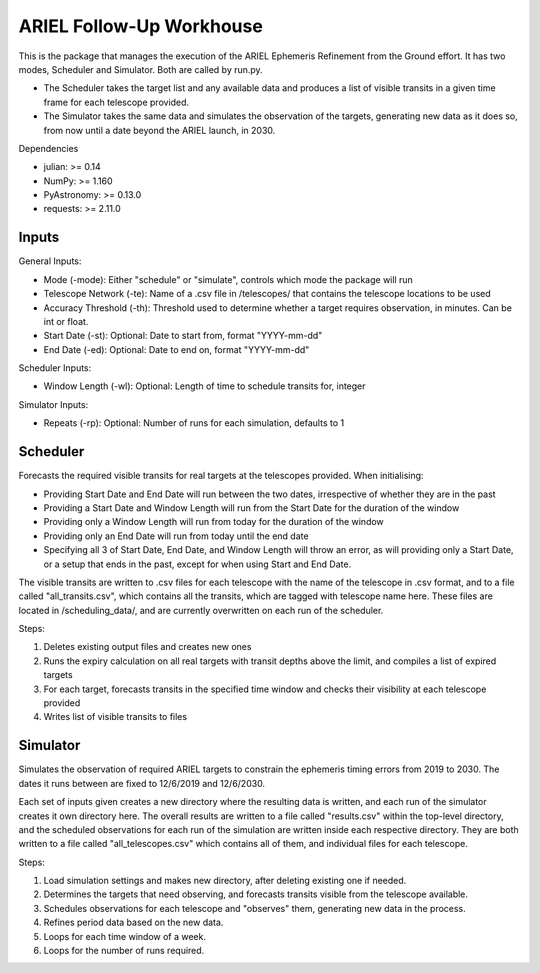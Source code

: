 =========================================
ARIEL Follow-Up Workhouse
=========================================

This is the package that manages the execution of the ARIEL Ephemeris Refinement
from the Ground effort. It has two modes, Scheduler and Simulator.
Both are called by run.py.

- The Scheduler takes the target list and any available data and produces a list of visible transits in a given time frame for each telescope provided.
- The Simulator takes the same data and simulates the observation of the targets, generating new data as it does so, from now until a date beyond the ARIEL launch, in 2030.

Dependencies

- julian: >= 0.14
- NumPy: >= 1.160
- PyAstronomy: >= 0.13.0
- requests: >= 2.11.0


#########
Inputs
#########

General Inputs:

- Mode (-mode): Either "schedule" or "simulate", controls which mode the package will run
- Telescope Network (-te): Name of a .csv file in /telescopes/ that contains the telescope locations to be used
- Accuracy Threshold (-th): Threshold used to determine whether a target requires observation, in minutes. Can be int or float.
- Start Date (-st): Optional: Date to start from, format "YYYY-mm-dd"
- End Date (-ed): Optional: Date to end on, format "YYYY-mm-dd"

Scheduler Inputs:

- Window Length (-wl): Optional: Length of time to schedule transits for, integer

Simulator Inputs:

- Repeats (-rp): Optional: Number of runs for each simulation, defaults to 1

##########
Scheduler
##########

Forecasts the required visible transits for real targets at the telescopes provided.
When initialising:

- Providing Start Date and End Date will run between the two dates, irrespective of whether they are in the past
- Providing a Start Date and Window Length will run from the Start Date for the duration of the window
- Providing only a Window Length will run from today for the duration of the window
- Providing only an End Date will run from today until the end date
- Specifying all 3 of Start Date, End Date, and Window Length will throw an error, as will providing only a Start Date, or a setup that ends in the past, except for when using Start and End Date.

The visible transits are written to .csv files for each telescope with the name of the telescope in .csv format,
and to a file called "all_transits.csv", which contains all the transits, which are tagged with telescope name here.
These files are located in /scheduling_data/, and are currently overwritten on each run of the scheduler.

Steps:

1. Deletes existing output files and creates new ones

2. Runs the expiry calculation on all real targets with transit depths above the limit, and compiles a list of expired targets

3. For each target, forecasts transits in the specified time window and checks their visibility at each telescope provided

4. Writes list of visible transits to files

############
Simulator
############

Simulates the observation of required ARIEL targets to constrain the ephemeris timing errors from 2019 to 2030.
The dates it runs between are fixed to 12/6/2019 and 12/6/2030.

Each set of inputs given creates a new directory where the resulting data is written, and each run of the simulator creates it own directory here.
The overall results are written to a file called "results.csv" within the top-level directory, and the scheduled observations for each run of the simulation are
written inside each respective directory. They are both written to a file called "all_telescopes.csv" which contains all of them,
and individual files for each telescope.

Steps:

1. Load simulation settings and makes new directory, after deleting existing one if needed.

2. Determines the targets that need observing, and forecasts transits visible from the telescope available.

3. Schedules observations for each telescope and "observes" them, generating new data in the process.

4. Refines period data based on the new data.

5. Loops for each time window of a week.

6. Loops for the number of runs required.